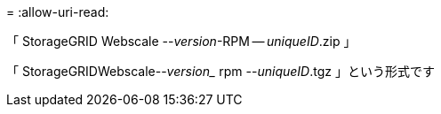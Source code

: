 = 
:allow-uri-read: 


「 StorageGRID Webscale --_version_-RPM -- _uniqueID_.zip 」

「 StorageGRIDWebscale--_version__ rpm --_uniqueID_.tgz 」という形式です
